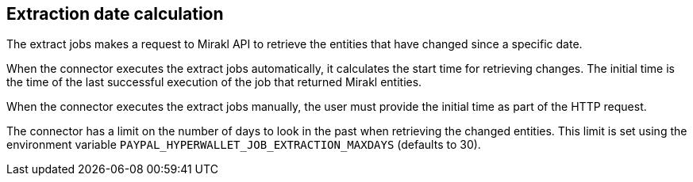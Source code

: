 == Extraction date calculation

The extract jobs makes a request to Mirakl API to retrieve the entities that have changed since a specific date. 

When the connector executes the extract jobs automatically, it calculates the start time for retrieving changes. The initial time is the time of the last successful execution of the job that returned Mirakl entities.

When the connector executes the extract jobs manually, the user must provide the initial time as part of the HTTP request.

The connector has a limit on the number of days to look in the past when retrieving the changed entities. This limit is set using the environment variable `PAYPAL_HYPERWALLET_JOB_EXTRACTION_MAXDAYS` (defaults to 30).

